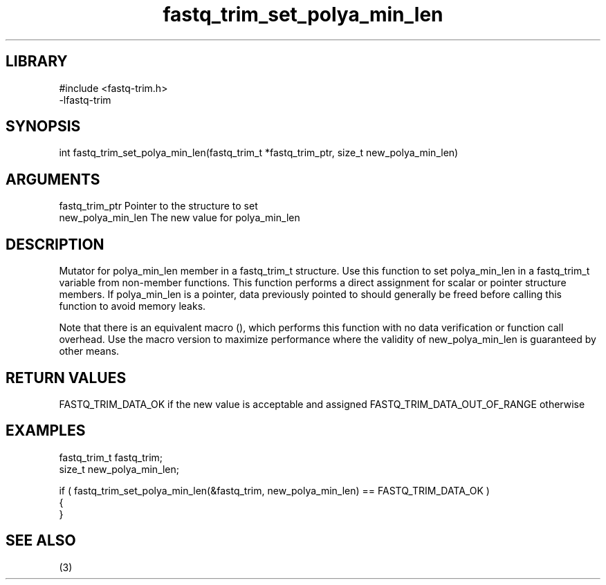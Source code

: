 \" Generated by c2man from fastq_trim_set_polya_min_len.c
.TH fastq_trim_set_polya_min_len 3

.SH LIBRARY
\" Indicate #includes, library name, -L and -l flags
.nf
.na
#include <fastq-trim.h>
-lfastq-trim
.ad
.fi

\" Convention:
\" Underline anything that is typed verbatim - commands, etc.
.SH SYNOPSIS
.PP
int     fastq_trim_set_polya_min_len(fastq_trim_t *fastq_trim_ptr, size_t new_polya_min_len)

.SH ARGUMENTS
.nf
.na
fastq_trim_ptr  Pointer to the structure to set
new_polya_min_len The new value for polya_min_len
.ad
.fi

.SH DESCRIPTION

Mutator for polya_min_len member in a fastq_trim_t structure.
Use this function to set polya_min_len in a fastq_trim_t variable
from non-member functions.  This function performs a direct
assignment for scalar or pointer structure members.  If
polya_min_len is a pointer, data previously pointed to should
generally be freed before calling this function to avoid memory
leaks.

Note that there is an equivalent macro (), which performs
this function with no data verification or function call overhead.
Use the macro version to maximize performance where the validity
of new_polya_min_len is guaranteed by other means.

.SH RETURN VALUES

FASTQ_TRIM_DATA_OK if the new value is acceptable and assigned
FASTQ_TRIM_DATA_OUT_OF_RANGE otherwise

.SH EXAMPLES
.nf
.na

fastq_trim_t    fastq_trim;
size_t          new_polya_min_len;

if ( fastq_trim_set_polya_min_len(&fastq_trim, new_polya_min_len) == FASTQ_TRIM_DATA_OK )
{
}
.ad
.fi

.SH SEE ALSO

(3)

